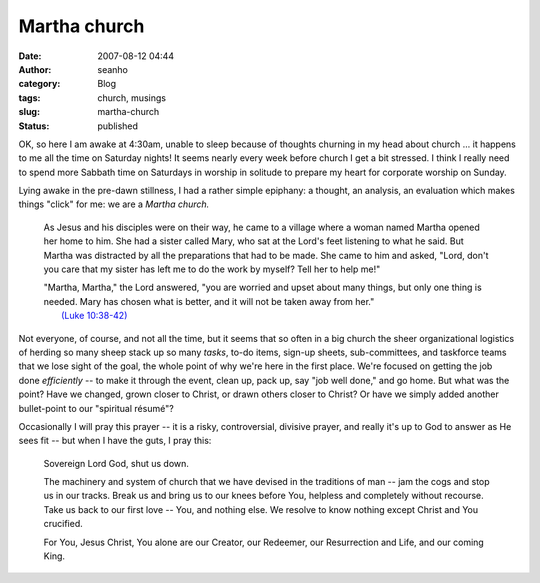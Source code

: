 Martha church
#############
:date: 2007-08-12 04:44
:author: seanho
:category: Blog
:tags: church, musings
:slug: martha-church
:status: published

OK, so here I am awake at 4:30am, unable to sleep because of thoughts
churning in my head about church ... it happens to me all the time on
Saturday nights! It seems nearly every week before church I get a bit
stressed. I think I really need to spend more Sabbath time on Saturdays
in worship in solitude to prepare my heart for corporate worship on
Sunday.

Lying awake in the pre-dawn stillness, I had a rather simple epiphany: a
thought, an analysis, an evaluation which makes things "click" for me:
we are a \ *Martha church.*

    As Jesus and his disciples were on their way, he came to a village
    where a woman named Martha opened her home to him. She had a sister
    called Mary, who sat at the Lord's feet listening to what he said.
    But Martha was distracted by all the preparations that had to be
    made. She came to him and asked, "Lord, don't you care that my
    sister has left me to do the work by myself? Tell her to help me!"

    | "Martha, Martha," the Lord answered, "you are worried and upset
      about many things, but only one thing is needed. Mary has chosen
      what is better, and it will not be taken away from her."
    |  `(Luke
      10:38-42) <http://www.biblegateway.com/passage/?search=Luke10:38-42>`__

Not everyone, of course, and not all the time, but it seems that so
often in a big church the sheer organizational logistics of herding so
many sheep stack up so many *tasks*, to-do items, sign-up sheets,
sub-committees, and taskforce teams that we lose sight of the goal, the
whole point of why we're here in the first place. We're focused on
getting the job done \ *efficiently* -- to make it through the event,
clean up, pack up, say "job well done," and go home. But what was the
point? Have we changed, grown closer to Christ, or drawn others closer
to Christ? Or have we simply added another bullet-point to our
"spiritual résumé"?

Occasionally I will pray this prayer -- it is a risky, controversial,
divisive prayer, and really it's up to God to answer as He sees fit --
but when I have the guts, I pray this:

    Sovereign Lord God, shut us down.

    The machinery and system of church that we have devised in the
    traditions of man -- jam the cogs and stop us in our tracks. Break
    us and bring us to our knees before You, helpless and completely
    without recourse. Take us back to our first love -- You, and nothing
    else. We resolve to know nothing except Christ and You crucified.

    For You, Jesus Christ, You alone are our Creator, our Redeemer, our
    Resurrection and Life, and our coming King.

